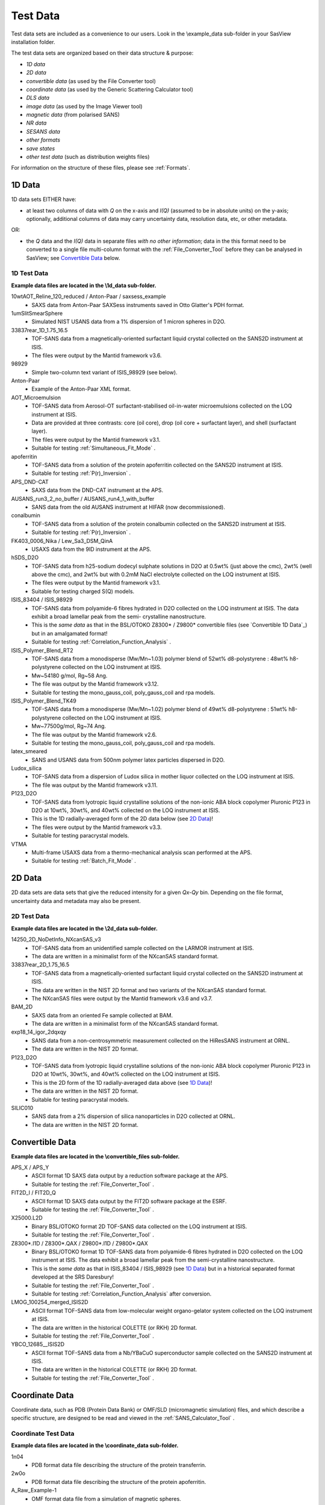 .. testdata_help.rst

Test Data
=========

Test data sets are included as a convenience to our users. Look in the \\example_data 
sub-folder in your SasView installation folder.

The test data sets are organized based on their data structure & purpose:

- *1D data*
- *2D data*
- *convertible data* (as used by the File Converter tool)
- *coordinate data* (as used by the Generic Scattering Calculator tool)
- *DLS data*
- *image data* (as used by the Image Viewer tool)
- *magnetic data* (from polarised SANS)
- *NR data*
- *SESANS data*
- *other formats*
- *save states*
- *other test data* (such as distribution weights files)

For information on the structure of these files, please see :ref:`Formats`.

.. ZZZZZZZZZZZZZZZZZZZZZZZZZZZZZZZZZZZZZZZZZZZZZZZZZZZZZZZZZZZZZZZZZZZZZZZZZZZZZ

1D Data
^^^^^^^
1D data sets EITHER have:

- at least two columns of data with *Q* on the x-axis and *I(Q)* (assumed to be
  in absolute units) on the y-axis; optionally, additional columns of data may
  carry uncertainty data, resolution data, etc, or other metadata.

OR:

- the *Q* data and the *I(Q)* data in separate files *with no other information*;
  data in the this format need to be converted to a single file multi-column format
  with the :ref:`File_Converter_Tool` before they can be analysed in SasView; see
  `Convertible Data`_ below.

1D Test Data
............
**Example data files are located in the \\1d_data sub-folder.**

10wtAOT_Reline_120_reduced / Anton-Paar / saxsess_example
  - SAXS data from Anton-Paar SAXSess instruments saved in Otto Glatter's PDH format.

1umSlitSmearSphere
  - Simulated NIST USANS data from a 1% dispersion of 1 micron spheres in D2O.
  
33837rear_1D_1.75_16.5
  - TOF-SANS data from a magnetically-oriented surfactant liquid crystal collected on
    the SANS2D instrument at ISIS.
  - The files were output by the Mantid framework v3.6.

98929
  - Simple two-column text variant of ISIS_98929 (see below).

Anton-Paar
  - Example of the Anton-Paar XML format.

AOT_Microemulsion
  - TOF-SANS data from Aerosol-OT surfactant-stabilised oil-in-water microemulsions
    collected on the LOQ instrument at ISIS.
  - Data are provided at three contrasts: core (oil core), drop (oil core + surfactant
    layer), and shell (surfactant layer).
  - The files were output by the Mantid framework v3.1.
  - Suitable for testing :ref:`Simultaneous_Fit_Mode` .

apoferritin
  - TOF-SANS data from a solution of the protein apoferritin collected on the SANS2D
    instrument at ISIS.
  - Suitable for testing :ref:`P(r)_Inversion` .

APS_DND-CAT
  - SAXS data from the DND-CAT instrument at the APS.

AUSANS_run3_2_no_buffer / AUSANS_run4_1_with_buffer
  - SANS data from the old AUSANS instrument at HIFAR (now decommissioned).

conalbumin
  - TOF-SANS data from a solution of the protein conalbumin collected on the SANS2D
    instrument at ISIS.
  - Suitable for testing :ref:`P(r)_Inversion` .

FK403_0006_Nika / Lew_Sa3_DSM_QinA
  - USAXS data from the 9ID instrument at the APS.

hSDS_D2O
  - TOF-SANS data from h25-sodium dodecyl sulphate solutions in D2O at 0.5wt%
    (just above the cmc), 2wt% (well above the cmc), and 2wt% but with 0.2mM
    NaCl electrolyte collected on the LOQ instrument at ISIS.
  - The files were output by the Mantid framework v3.1.
  - Suitable for testing charged S(Q) models.

ISIS_83404 / ISIS_98929
  - TOF-SANS data from polyamide-6 fibres hydrated in D2O collected on the LOQ
    instrument at ISIS. The data exhibit a broad lamellar peak from the semi-
    crystalline nanostructure.
  - This is the *same data* as that in the BSL/OTOKO Z8300* / Z9800* convertible
    files (see `Convertible 1D Data`_) but in an amalgamated format!
  - Suitable for testing :ref:`Correlation_Function_Analysis` .

ISIS_Polymer_Blend_RT2
  - TOF-SANS data from a monodisperse (Mw/Mn~1.03) polymer blend of 52wt%
    d8-polystyrene : 48wt% h8-polystyrene collected on the LOQ instrument at ISIS.
  - Mw~54180 g/mol, Rg~58 Ang.
  - The file was output by the Mantid framework v3.12.
  - Suitable for testing the mono_gauss_coil, poly_gauss_coil and rpa models.

ISIS_Polymer_Blend_TK49
  - TOF-SANS data from a monodisperse (Mw/Mn~1.02) polymer blend of 49wt%
    d8-polystyrene : 51wt% h8-polystyrene collected on the LOQ instrument at ISIS.
  - Mw~77500g/mol, Rg~74 Ang.
  - The file was output by the Mantid framework v2.6.
  - Suitable for testing the mono_gauss_coil, poly_gauss_coil and rpa models.

latex_smeared
  - SANS and USANS data from 500nm polymer latex particles dispersed in D2O.

Ludox_silica
  - TOF-SANS data from a dispersion of Ludox silica in mother liquor collected
    on the LOQ instrument at ISIS.
  - The file was output by the Mantid framework v3.11.

P123_D2O
  - TOF-SANS data from lyotropic liquid crystalline solutions of the non-ionic
    ABA block copolymer Pluronic P123 in D2O at 10wt%, 30wt%, and 40wt% collected
    on the LOQ instrument at ISIS.
  - This is the 1D radially-averaged form of the 2D data below (see `2D Data`_)!
  - The files were output by the Mantid framework v3.3.
  - Suitable for testing paracrystal models.

VTMA
  - Multi-frame USAXS data from a thermo-mechanical analysis scan performed at
    the APS.
  - Suitable for testing :ref:`Batch_Fit_Mode` .

.. ZZZZZZZZZZZZZZZZZZZZZZZZZZZZZZZZZZZZZZZZZZZZZZZZZZZZZZZZZZZZZZZZZZZZZZZZZZZZZ

2D Data
^^^^^^^
2D data sets are data sets that give the reduced intensity for a given *Qx-Qy* bin.
Depending on the file format, uncertainty data and metadata may also be present.

2D Test Data
............
**Example data files are located in the \\2d_data sub-folder.**

14250_2D_NoDetInfo_NXcanSAS_v3
  - TOF-SANS data from an unidentified sample collected on the LARMOR instrument
    at ISIS.
  - The data are written in a minimalist form of the NXcanSAS standard format.

33837rear_2D_1.75_16.5
  - TOF-SANS data from a magnetically-oriented surfactant liquid crystal collected
    on the SANS2D instrument at ISIS.
  - The data are written in the NIST 2D format and two variants of the NXcanSAS
    standard format.
  - The NXcanSAS files were output by the Mantid framework v3.6 and v3.7.

BAM_2D
  - SAXS data from an oriented Fe sample collected at BAM.
  - The data are written in a minimalist form of the NXcanSAS standard format.

exp18_14_igor_2dqxqy
  - SANS data from a non-centrosymmetric measurement collected on the HiResSANS
    instrument at ORNL.
  - The data are written in the NIST 2D format.

P123_D2O
  - TOF-SANS data from lyotropic liquid crystalline solutions of the non-ionic
    ABA block copolymer Pluronic P123 in D2O at 10wt%, 30wt%, and 40wt% collected
    on the LOQ instrument at ISIS.
  - This is the 2D form of the 1D radially-averaged data above (see `1D Data`_)!
  - The data are written in the NIST 2D format.
  - Suitable for testing paracrystal models.

SILIC010
  - SANS data from a 2% dispersion of silica nanoparticles in D2O collected at ORNL.
  - The data are written in the NIST 2D format.

.. ZZZZZZZZZZZZZZZZZZZZZZZZZZZZZZZZZZZZZZZZZZZZZZZZZZZZZZZZZZZZZZZZZZZZZZZZZZZZZ

Convertible Data
^^^^^^^^^^^^^^^^
**Example data files are located in the \\convertible_files sub-folder.**

APS_X / APS_Y
  - ASCII format 1D SAXS data output by a reduction software package at the APS.
  - Suitable for testing the :ref:`File_Converter_Tool` .

FIT2D_I / FIT2D_Q
  - ASCII format 1D SAXS data output by the FIT2D software package at the ESRF.
  - Suitable for testing the :ref:`File_Converter_Tool` .

X25000.L2D
  - Binary BSL/OTOKO format 2D TOF-SANS data collected on the LOQ instrument at ISIS.
  - Suitable for testing the :ref:`File_Converter_Tool` .

Z8300*.I1D / Z8300*.QAX / Z9800*.I1D / Z9800*.QAX
  - Binary BSL/OTOKO format 1D TOF-SANS data from polyamide-6 fibres hydrated
    in D2O collected on the LOQ instrument at ISIS. The data exhibit a broad
    lamellar peak from the semi-crystalline nanostructure.
  - This is the *same data* as that in ISIS_83404 / ISIS_98929 (see `1D Data`_)
    but in a historical separated format developed at the SRS Daresbury!
  - Suitable for testing the :ref:`File_Converter_Tool` .
  - Suitable for testing :ref:`Correlation_Function_Analysis` after conversion.

LMOG_100254_merged_ISIS2D
  - ASCII format TOF-SANS data from low-molecular weight organo-gelator system
    collected on the LOQ instrument at ISIS.
  - The data are written in the historical COLETTE (or RKH) 2D format.
  - Suitable for testing the :ref:`File_Converter_Tool` .

YBCO_12685__ISIS2D
  - ASCII format TOF-SANS data from a Nb/YBaCuO superconductor sample collected
    on the SANS2D instrument at ISIS.
  - The data are written in the historical COLETTE (or RKH) 2D format.
  - Suitable for testing the :ref:`File_Converter_Tool` .

.. ZZZZZZZZZZZZZZZZZZZZZZZZZZZZZZZZZZZZZZZZZZZZZZZZZZZZZZZZZZZZZZZZZZZZZZZZZZZZZ

Coordinate Data
^^^^^^^^^^^^^^^
Coordinate data, such as PDB (Protein Data Bank) or OMF/SLD (micromagnetic simulation)
files, and which describe a specific structure, are designed to be read and viewed in
the :ref:`SANS_Calculator_Tool` .

Coordinate Test Data
....................
**Example data files are located in the \\coordinate_data sub-folder.**

1n04
  - PDB format data file describing the structure of the protein transferrin.

2w0o
  - PDB format data file describing the structure of the protein apoferritin.

A_Raw_Example-1
  - OMF format data file from a simulation of magnetic spheres.

diamond
  - PDB format data file describing the structure of diamond.

dna
  - PDB format data file describing the structure of DNA.

five_tetrahedra_cube
  - VTK format file describing a cube formed of five finite elements.

mag_cylinder
  - SLD file that describes a single cylinder of radius 2nm and length of 4nm.
    The cylinder has equal nuclear and magnetic SLD, magnetised along the length.

sld_file
  - Example SLD format data file.

sphere_R= x with x = 0_0025, 0_2025, 4 and 2500
  - VTK format data files describing a homogeneously magnetised sphere. The ratio R 
    between nuclear and magnetic SLD is varied from mostly magnetic to only nuclear
    structural scattering.

.. ZZZZZZZZZZZZZZZZZZZZZZZZZZZZZZZZZZZZZZZZZZZZZZZZZZZZZZZZZZZZZZZZZZZZZZZZZZZZZ

DLS Data
^^^^^^^^
DLS (Dynamic Light Scattering) data sets primarily contain the intensity
autocorrelation function as a function of the delay time (in microseconds).

DLS Test Data
................
**Example data files are located in the \\dls_data sub-folder.**

dls_monodisperse / dls_polydisperse
  - DLS data from a very dilute dispersion of 3 nm polymer latex nanoparticles in
    h/d-water.
  - Suitable for testing the cumulants_dls model.

.. ZZZZZZZZZZZZZZZZZZZZZZZZZZZZZZZZZZZZZZZZZZZZZZZZZZZZZZZZZZZZZZZZZZZZZZZZZZZZZ

Image Data
^^^^^^^^^^
Image data sets are designed to be read by the :ref:`Image_Viewer_Tool` .
They can also be converted into synthetic 2D data.

Image Test Data
...............
**Example data files are located in the \\image_data sub-folder.**

ISIS_98940
  - TOF-SANS data from polyamide-6 fibres hydrated in D2O collected on the LOQ
    instrument at ISIS. The data exhibit a broad lamellar peak from the semi-
    crystalline nanostructure which, because of the orientation of the fibres,
    gives rise to an anisotropic 2D scattering pattern.
  - The image data is presented in Windows Bitmap (.bmp), GIF (.gif), JPEG (.jpg),
    Portable Network Grpahics (.png), and TIFF (.tif) formats.

.. ZZZZZZZZZZZZZZZZZZZZZZZZZZZZZZZZZZZZZZZZZZZZZZZZZZZZZZZZZZZZZZZZZZZZZZZZZZZZZ

Magnetic Data
^^^^^^^^^^^^^
Polarised SANS data.

Magnetic Test Data
..................
**Example data files are located in the \\magnetic_data sub-folder.**

S50
  - 2D and 1D sector data from 10 nm nanospheres in d8-toluene (c_Fe2O3 = 50 mg/ml,
    ~1 vol%) at an aligning magnetic field of 1.5 T in horizontal direction.
  - See `10.1088/1367-2630/14/1/013025 <https://dx.doi.org/10.1088/1367-2630/14/1/013025>`_

.. ZZZZZZZZZZZZZZZZZZZZZZZZZZZZZZZZZZZZZZZZZZZZZZZZZZZZZZZZZZZZZZZZZZZZZZZZZZZZZ

NR Data
^^^^^^^
Neutron (NR) or X-ray (XR) Reflectometry data sets primarily contain the
interfacial reflectivity as a function of *Q*.

.. note:: The Refl1D reflectivity model-fitting software uses the same fitting
         engine (Bumps) as SasView.

NR Test Data
................
**Example data files are located in the \\nr_data sub-folder.**

NR_Ni_down_state / NR_Ni_up_state
  - Polarised (spin down/up) NR data from a Ni multilayer sample.

.. ZZZZZZZZZZZZZZZZZZZZZZZZZZZZZZZZZZZZZZZZZZZZZZZZZZZZZZZZZZZZZZZZZZZZZZZZZZZZZ

SESANS Data
^^^^^^^^^^^
SESANS (Spin-Echo SANS) data sets primarily contain the normalised neutron
polarisation as a function of the spin-echo length. Also see :ref:`SESANS` .
SasView treats all files ending .ses as SESANS data.

.. note:: The .ses format is still under development and may be subject to change.

SESANS Test Data
................
**Example data files are located in the \\sesans_data sub-folder.**

sphere_isis
  - SESANS data from 100nm PMMA latex nanoparticles in h/d-decalin collected on
    the LARMOR instrument at ISIS over spin-echo lengths 260 < *z* < 19300 |Ang| .

spheres2micron
  - SESANS data from 2 micron polystyrene spheres in 53% H2O / 47% D2O collected
    on the LARMOR instrument at ISIS over spin-echo lengths 400 < *z* < 46000 |Ang| .

spheres2micron_long
  - SESANS data from 2 micron polystyrene spheres in 53% H2O / 47% D2O collected
    on the LARMOR instrument at ISIS over spin-echo lengths 400 < *z* < 200000 |Ang| .

.. ZZZZZZZZZZZZZZZZZZZZZZZZZZZZZZZZZZZZZZZZZZZZZZZZZZZZZZZZZZZZZZZZZZZZZZZZZZZZZ

Save States
^^^^^^^^^^^
Saved states are projects and analyses saved by the SasView program.

A single analysis file contains the data and parameters for a single fit
(.fit), p(r) inversion (.prv), or invariant calculation (.inv).

A project file (.svs) contains the results for every active analysis in a
SasView session.

Saved State Test Data
.....................
**Example data files are located in the \\save_states sub-folder.**

constrained_fit_project
  - A saved fitting project.
  - The file contents are written in XML.

fit_pr_and_invariant_project
  - A saved fitting and invariant analysis project.
  - The file contents are written in XML.

fitstate.fitv
  - A saved fitting analysis.
  - The file contents are written in XML.

project_multiplicative_constraint
  - A saved fitting project with multiple parameter constraints.
  - The file contents are written in XML.

project_new_style
  - A complex saved fitting project.
  - The file contents are written in JSON.

prstate.prv
  - A saved P(r) analysis.
  - The file contents are written in XML.
  
test.inv
  - A saved invariant analysis.
  - The file contents are written in XML.

test002.inv
  - A saved invariant analysis.
  - The file contents are written in XML.

.. ZZZZZZZZZZZZZZZZZZZZZZZZZZZZZZZZZZZZZZZZZZZZZZZZZZZZZZZZZZZZZZZZZZZZZZZZZZZZZ

Other Formats
^^^^^^^^^^^^^
Data in the \\other_formats folder are in alternative varaiations of formats used
by SasView, or formats that are not yet implemented but which might be in future
versions of the program.

1000A_sphere_sm
  - CanSAS 1D format data from 1000 |Ang| spheres.
  - This version of the format was written by the NIST IGOR reduction software
    (cf. similar xml data in the `1D Data`_ folder).

.. ZZZZZZZZZZZZZZZZZZZZZZZZZZZZZZZZZZZZZZZZZZZZZZZZZZZZZZZZZZZZZZZZZZZZZZZZZZZZZ

Other Test Data
^^^^^^^^^^^^^^^
Data in the \\other_formats folder include weights for testing user-defined
distributions (i.e., polydispersity) on angular (theta/phi) or size (radius/length)
parameters.

.. note:: Please read the help documentation on :ref:`polydispersityhelp` before
          attempting to use user-defined distributions.

dist_THETA_weights.txt

phi_weights.txt

radius_dist.txt

THETA_weights.txt

.. ZZZZZZZZZZZZZZZZZZZZZZZZZZZZZZZZZZZZZZZZZZZZZZZZZZZZZZZZZZZZZZZZZZZZZZZZZZZZZ

.. note::  This help document was last changed by Steve King, 18Jan2024
